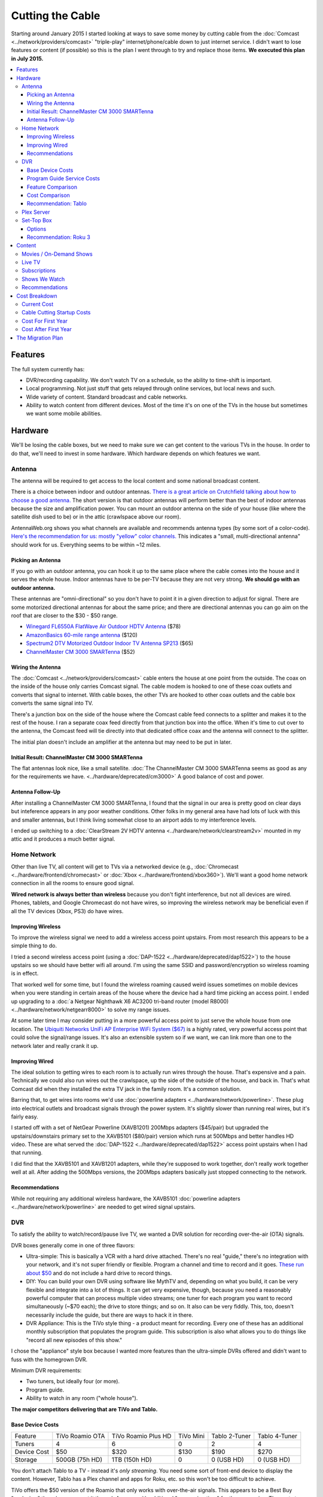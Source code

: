 =================
Cutting the Cable
=================

Starting around January 2015 I started looking at ways to save some money by cutting cable from the :doc:`Comcast <../network/providers/comcast>` "triple-play" internet/phone/cable down to just internet service. I didn't want to lose features or content (if possible) so this is the plan I went through to try and replace those items. **We executed this plan in July 2015.**

.. contents::
  :local:

Features
========
The full system currently has:

- DVR/recording capability. We don't watch TV on a schedule, so the ability to time-shift is important.
- Local programming. Not just stuff that gets relayed through online services, but local news and such.
- Wide variety of content. Standard broadcast and cable networks.
- Ability to watch content from different devices. Most of the time it's on one of the TVs in the house but sometimes we want some mobile abilities.

Hardware
========

We'll be losing the cable boxes, but we need to make sure we can get content to the various TVs in the house. In order to do that, we'll need to invest in some hardware. Which hardware depends on which features we want.

Antenna
-------
The antenna will be required to get access to the local content and some national broadcast content.

There is a choice between indoor and outdoor antennas. `There is a great article on Crutchfield talking about how to choose a good antenna. <http://wwv.crutchfield.com/learn/learningcenter/home/antenna.html>`_ The short version is that outdoor antennas will perform better than the best of indoor antennas because the size and amplification power. You can mount an outdoor antenna on the side of your house (like where the satellite dish used to be) or in the attic (crawlspace above our room).

AntennaWeb.org shows you what channels are available and recommends antenna types (by some sort of a color-code). `Here's the recommendation for us: mostly "yellow" color channels. <http://www.antennaweb.org/Stations.aspx?Address=&City=Hillsboro&State=OR&ZIP=97124&Housing=S&Accuracy=4&Height=6&Obstructed=False&StationList=&Lat=45.5442824&Lon=-122.9521023>`_ This indicates a "small, multi-directional antenna" should work for us. Everything seems to be within ~12 miles.

Picking an Antenna
~~~~~~~~~~~~~~~~~~
If you go with an outdoor antenna, you can hook it up to the same place where the cable comes into the house and it serves the whole house. Indoor antennas have to be per-TV because they are not very strong. **We should go with an outdoor antenna.**

These antennas are "omni-directional" so you don't have to point it in a given direction to adjust for signal. There are some motorized directional antennas for about the same price; and there are directional antennas you can go aim on the roof that are closer to the $30 - $50 range.

- `Winegard FL6550A FlatWave Air Outdoor HDTV Antenna <http://www.amazon.com/dp/B00E5Z3R6A?tag=mhsvortex>`_ ($78)
- `AmazonBasics 60-mile range antenna <http://www.amazon.com/dp/B00MFXNQBU?tag=mhsvortex>`_ ($120)
- `Spectrum2 DTV Motorized Outdoor Indoor TV Antenna SP213 <http://www.spectrumantenna.com/ProductDetails.asp?ProductCode=SP2&Click=564>`_ ($65)
- `ChannelMaster CM 3000 SMARTenna <http://www.amazon.com/dp/B000BSKO84?tag=mhsvortex>`_ ($52)

Wiring the Antenna
~~~~~~~~~~~~~~~~~~
The :doc:`Comcast <../network/providers/comcast>` cable enters the house at one point from the outside. The coax on the inside of the house only carries Comcast signal. The cable modem is hooked to one of these coax outlets and converts that signal to internet. With cable boxes, the other TVs are hooked to other coax outlets and the cable box converts the same signal into TV.

There's a junction box on the side of the house where the Comcast cable feed connects to a splitter and makes it to the rest of the house. I ran a separate coax feed directly from that junction box into the office. When it's time to cut over to the antenna, the Comcast feed will tie directly into that dedicated office coax and the antenna will connect to the splitter.

The initial plan doesn't include an amplifier at the antenna but may need to be put in later.

Initial Result: ChannelMaster CM 3000 SMARTenna
~~~~~~~~~~~~~~~~~~~~~~~~~~~~~~~~~~~~~~~~~~~~~~~
The flat antennas look nice, like a small satellite. :doc:`The ChannelMaster CM 3000 SMARTenna seems as good as any for the requirements we have. <../hardware/deprecated/cm3000>` A good balance of cost and power.

Antenna Follow-Up
~~~~~~~~~~~~~~~~~
After installing a ChannelMaster CM 3000 SMARTenna, I found that the signal in our area is pretty good on clear days but inteference appears in any poor weather conditions. Other folks in my general area have had lots of luck with this and smaller antennas, but I think living somewhat close to an airport adds to my interference levels.

I ended up switching to a :doc:`ClearStream 2V HDTV antenna <../hardware/network/clearstream2v>` mounted in my attic and it produces a much better signal.

Home Network
------------
Other than live TV, all content will get to TVs via a networked device (e.g., :doc:`Chromecast <../hardware/frontend/chromecast>` or :doc:`Xbox <../hardware/frontend/xbox360>`). We'll want a good home network connection in all the rooms to ensure good signal.

**Wired network is always better than wireless** because you don't fight interference, but not all devices are wired. Phones, tablets, and Google Chromecast do not have wires, so improving the wireless network may be beneficial even if all the TV devices (Xbox, PS3) do have wires.

Improving Wireless
~~~~~~~~~~~~~~~~~~
To improve the wireless signal we need to add a wireless access point upstairs. From most research this appears to be a simple thing to do.

I tried a second wireless access point (using a :doc:`DAP-1522 <../hardware/deprecated/dap1522>`) to the house upstairs so we should have better wifi all around. I'm using the same SSID and password/encryption so wireless roaming is in effect.

That worked well for some time, but I found the wireless roaming caused weird issues sometimes on mobile devices when you were standing in certain areas of the house where the device had a hard time picking an access point. I ended up upgrading to a :doc:`a Netgear Nighthawk X6 AC3200 tri-band router (model R8000) <../hardware/network/netgearr8000>` to solve my range issues.

At some later time I may consider putting in a more powerful access point to just serve the whole house from one location. The `Ubiquiti Networks UniFi AP Enterprise WiFi System ($67) <http://www.amazon.com/dp/B004XXMUCQ?tag=mhsvortex>`_ is a highly rated, very powerful access point that could solve the signal/range issues. It's also an extensible system so if we want, we can link more than one to the network later and really crank it up.

Improving Wired
~~~~~~~~~~~~~~~
The ideal solution to getting wires to each room is to actually run wires through the house. That's expensive and a pain. Technically we could also run wires out the crawlspace, up the side of the outside of the house, and back in. That's what Comcast did when they installed the extra TV jack in the family room. It's a common solution.

Barring that, to get wires into rooms we'd use :doc:`powerline adapters <../hardware/network/powerline>`. These plug into electrical outlets and broadcast signals through the power system. It's slightly slower than running real wires, but it's fairly easy.

I started off with a set of NetGear Powerline (XAVB1201) 200Mbps adapters ($45/pair) but upgraded the upstairs/downstairs primary set to the XAVB5101 ($80/pair) version which runs at 500Mbps and better handles HD video. These are what served the :doc:`DAP-1522 <../hardware/deprecated/dap1522>` access point upstairs when I had that running.

I did find that the XAVB5101 and XAVB1201 adapters, while they're supposed to work together, don't really work together well at all. After adding the 500Mbps versions, the 200Mbps adapters basically just stopped connecting to the network.

Recommendations
~~~~~~~~~~~~~~~
While not requiring any additional wireless hardware, the XAVB5101 :doc:`powerline adapters <../hardware/network/powerline>` are needed to get wired signal upstairs.

DVR
---
To satisfy the ability to watch/record/pause live TV, we wanted a DVR solution for recording over-the-air (OTA) signals.

DVR boxes generally come in one of three flavors:

- Ultra-simple: This is basically a VCR with a hard drive attached. There's no real "guide," there's no integration with your network, and it's not super friendly or flexible. Program a channel and time to record and it goes. `These run about $50 <http://www.amazon.com/dp/B00I2ZBD1U?tag=mhsvortex>`_ and do not include a hard drive to record things.
- DIY: You can build your own DVR using software like MythTV and, depending on what you build, it can be very flexible and integrate into a lot of things. It can get very expensive, though, because you need a reasonably powerful computer that can process multiple video streams; one tuner for each program you want to record simultaneously (~$70 each); the drive to store things; and so on. It also can be very fiddly. This, too, doesn't necessarily include the guide, but there are ways to hack it in there.
- DVR Appliance: This is the TiVo style thing - a product meant for recording. Every one of these has an additional monthly subscription that populates the program guide. This subscription is also what allows you to do things like "record all new episodes of this show."

I chose the "appliance" style box because I wanted more features than the ultra-simple DVRs offered and didn't want to fuss with the homegrown DVR.

Minimum DVR requirements:

- Two tuners, but ideally four (or more).
- Program guide.
- Ability to watch in any room ("whole house").

**The major competitors delivering that are TiVo and Tablo.**

Base Device Costs
~~~~~~~~~~~~~~~~~

===========  ===============  ===================  =========  =============  =============
Feature      TiVo Roamio OTA  TiVo Roamio Plus HD  TiVo Mini  Tablo 2-Tuner  Tablo 4-Tuner
-----------  ---------------  -------------------  ---------  -------------  -------------
Tuners       4                6                    0          2              4
Device Cost  $50              $320                 $130       $190           $270
Storage      500GB (75h HD)   1TB (150h HD)        0          0 (USB HD)     0 (USB HD)
===========  ===============  ===================  =========  =============  =============

You don't attach Tablo to a TV - instead it's *only streaming*. You need some sort of front-end device to display the content. However, Tablo has a Plex channel and apps for Roku, etc. so this won't be too difficult to achieve.

TiVo offers the $50 version of the Roamio that only works with over-the-air signals. This appears to be a Best Buy "exclusive," though you can get it through Amazon with additional "processing time" for the same price. The next step up from the $50 OTA Roamio is the 6-tuner $320 version.

In order to watch TiVo content, you need to have a TiVo Mini at each TV. Yes, the TiVo Mini is more expensive than the Roamio DVR.

Program Guide Service Costs
~~~~~~~~~~~~~~~~~~~~~~~~~~~
If you want the programming guide you have to subscribe. Most TiVo devices lock you into a 1 year contract minimum. Tablo is entirely optional and comes with a 30 day trial when you buy so you can see if you like it.

=========  ====  =====
Cost       TiVo  Tablo
---------  ----  -----
Per Month  $15   $5
Per Year   $150  $50
Lifetime   $500  $150
=========  ====  =====

Feature Comparison
~~~~~~~~~~~~~~~~~~
The difference between TiVo and Tablo primarily is the way you access content.

**TiVo wants to be your set top box** (and it requires you have a box at each TV to access content). If you want to stream to devices, you have to buy an extra "TiVo Stream" box or you have to go with the Roamio Plus HD box ($320).

**Tablo is more interested in working like Plex** - being a recording server that sits out there and lets you access from whatever. There are already apps for Android and iOS; there's a web app for computers; and there's a Plex integration channel so you can watch through Plex. As long as you have one of the network-enabled devices attached to the TV, you get the DVR/live TV functionality.

Cost Comparison
~~~~~~~~~~~~~~~
Assuming we want what we have now:

- Simple TV in our room. Not necessarily DVR access.
- Full TV/DVR access in the game room and living room.
- The programming guide so the thing is usable - one year of service.
- Four tuners (for apples-to-apples on the DVR comparisons).

==============  =====================================  ==============================
Item            TiVo                                   Tablo
--------------  -------------------------------------  ------------------------------
Equipment Cost  Roamio OTA: $50, TiVo Mini (x2): $130  4-Tuner: $270, Hard Drive: $50
Guide Cost      $150                                   $50
Total           $330                                   $370
==============  =====================================  ==============================

At first that looks like it costs more to go Tablo. However, if we want to extend TV into other rooms, the TiVo Mini cost starts impacting things. Even just adding one more TiVo Mini puts Tablo over the edge. And if you start considering the longer-term guide cost, Tablo totally wins out.

Recommendation: Tablo
~~~~~~~~~~~~~~~~~~~~~
The flexibility and features of Tablo plus the cheap cost of the guide means it's probably the best overall solution for us.

Plex Server
-----------
We currently serve Plex through the :doc:`Synology DS1010+ <../hardware/server/synologyds1010>` NAS in the office. The problem is that, while it works great for SD (standard definition) content, it doesn't have the horsepower to handle HD content. Any time you try to play HD content, the video stutters as the server tries to keep up. This was going to be a stumbling block for putting our HD movies on Plex anyway, but we could have put it off for a bit since getting the HD movies in there isn't a huge priority.

However, given Tablo access will probably be through Plex for some devices, it becomes a bit more pressing.

The CPU power required is for transcoding - which is basically "taking the video stream and converting it into something that looks good on your device." Video processing takes a lot of CPU and the current Synology NAS just doesn't have it. It wasn't meant for that kind of work.

`Plex has some recommendations on what sort of CPU you need to accomplish transcoding <https://support.plex.tv/hc/en-us/articles/201774043-What-kind-of-CPU-do-I-need-for-my-Server-computer->`_. Using a separate server to do the video processing and leaving the content stored on a NAS is something `several folks have working well <https://forums.plex.tv/index.php/topic/124747-pms-on-separate-pc-w-nas-as-media-storage/>`_.

There is a benchmark called "Passmark" that helps guide what sort of CPU might fit the bill. The rough guideline is that if we want HD content, we need to multiply 2000 (the benchmark required for a single stream) by the number of streams we might have (say, 2 or 4). For me, I figured four streams would be enough to future-proof things for a while, so I wanted a CPU with Passmark of ~8000.

**I ended up choosing an AMD FX-8350 processor with a Passmark of 8988** and `a pretty good price-to-performance ratio <http://www.cpubenchmark.net/cpu.php?cpu=AMD+FX-8350+Eight-Core>`_.

**I targeted a server cost of about $500.** Here are the parts I bought to build my :doc:`Megaplex server <../hardware/server/megaplex>`:


- `AMD FD8350FRHKBOX FX-8350 FX-Series 8-Core Black Edition Processor - $169.99 <http://www.amazon.com/dp/B009O7YUF6?tag=mhsvortex>`_
- `Gigabyte AM3+ AMD DDR3 1333 760G HDMI USB 3.0 Micro ATX Motherboard GA-78LMT-USB3 - $58.99 <http://www.amazon.com/dp/B009FC3YJ8?tag=mhsvortex>`_
- `Rosewill Dual Fans MicroATX Mini Tower Computer Case, Black FBM-02 - $29.99 <http://www.amazon.com/dp/B009NJAE4Q?tag=mhsvortex>`_
- `Antec EarthWatts EA-380D Green 380 Watt 80 PLUS BRONZE Power Supply - $40.01 <http://www.amazon.com/dp/B002UOR17Y?tag=mhsvortex>`_
- `Crucial Ballistix Sport 8GB Kit (4GBx2) DDR3 1600 MT/s (PC3-12800) CL9 @1.5V UDIMM 240-Pin Memory BLS2KIT4G3D1609DS1S00 - $59.99 <http://www.amazon.com/dp/B006WAGGUK?tag=mhsvortex>`_
- `LG Electronics 14x Internal BDXL Blu-Ray Burner Rewriter WH14NS40 - Bulk Drive - Black - $56.95 <http://www.amazon.com/dp/B007YWMCA8?tag=mhsvortex>`_
- `5 Pack Monoprice 18-Inch SATA III 6.0 Gbps Cable with Locking Latch and 1 x 90-Degree Plug (108783) - $7.99 <http://www.amazon.com/dp/B00IOS6EAU?tag=mhsvortex>`_
- `StarTech.com 12-Inch LP4 to 2x SATA Power Y Cable Adapter - $3.99 <http://www.amazon.com/dp/B0002GRUV4?tag=mhsvortex>`_
- `JBtek Sleeved PWM Fan Splitter Cable 1 to 2 Converter - $5.99 <http://www.amazon.com/dp/B00OZ10FI2?tag=mhsvortex>`_
- `WD Blue 1TB SATA 6Gb/s 7200rpm Internal Hard Drive - $54.99 (2 of these) <http://www.amazon.com/dp/B0088PUEPK?tag=mhsvortex>`_

**Total price: $543.87**

Set-Top Box
-----------
In the master bedroom there's no gaming console or other device that can get the online content, so we need to solve that. Depending on the solution and what it provides, we may want to put a device even at the TVs that have gaming consoles.

Options
~~~~~~~

- Google :doc:`Chromecast <../hardware/frontend/chromecast>`
- Apple TV
- Amazon Fire TV
- :doc:`Roku 3 <../hardware/frontend/roku>`

`CNet has a great comparison of these devices that matches up with my findings so I won't repeat the whole thing here. <http://www.cnet.com/news/chromecast-vs-apple-tv-vs-roku-3-which-media-streamer-should-you-buy/>`_

We have a :doc:`Chromecast <../hardware/frontend/chromecast>` and I've found two problems with it.

- It never gets a great network signal. Even if it's right next to the access point, it never seems to get over three bars.
- Starting February 2104, it has been getting really flaky, not wanting to connect to the wireless network. Some quick research shows this is not uncommon.

Since I want a wired solution to ensure good connectivity, **Chromecast is out**. Most of our stuff is not in Apple format, so **Apple TV is out**.

`Tablo is both on Amazon Fire TV and Roku 3 <https://www.tablotv.com/blog/sneak-peek-new-roku-channel-amazon-fire-android/>`_. Reading online reviews, while both devices seem reasonable, almost every comparison review (outside of the Amazon web site) points to Roku as a clear winner for having more available content and easier-to-use features. For example, when you search for a title on Amazon Fire TV, it only searches a single app - :doc:`Netflix <../services/netflix>` or :doc:`Amazon Prime <../services/amazon>`. When you search on Roku, you get searches across all the apps, so it'll find the title in Netflix, Amazon, and :doc:`Hulu Plus <../services/hulu>`, then give you a choice which source to use.

Recommendation: Roku 3
~~~~~~~~~~~~~~~~~~~~~~
I got a :doc:`Roku 3 <../hardware/frontend/roku>` for the master bedroom and it turned out amazing. I very shortly thereafter also got one for the main TV. The ease of setup and ease of use really can't be beat.

Content
=======
The content we get through cable right now includes movies (mostly on demand through Showtime, Starz, and Encore) and shows (mostly DVR or on-demand from broadcast networks, though a few from Showtime).

Movies / On-Demand Shows
------------------------
Movies are available on :doc:`Netflix <../services/netflix>`, :doc:`Hulu Plus <../services/hulu>`, :doc:`Amazon Prime <../services/amazon>`, and on our Plex server. I don't think we'll be at a shortage of movies to watch, however, most of these are not new releases.

New releases may require us to use Redbox or rent/buy from Amazon Instant Video or Xbox Video.

CBS has its own on-demand service called "CBS All Access." It only works on computers - there's no app and no integration with anything else.

Channels like TNT, FX, and such (expanded basic channels) mostly do not have on-demand solutions. :doc:`Hulu Plus <../services/hulu>` has a few of these shows, but generally shows from these channels are limited to previous seasons.

Live TV
-------
If we want live programming, we can use over-the-air broadcasts via an antenna.

There are effectively two ways to watch live TV: Directly through the antenna attached to the TV or through a device (like a tuner box).

Just watching live TV is free and works with the antenna. If you want the ability to pause/record live TV or see a program guide, it requires one of the DVR devices I outlined above.

Subscriptions
-------------

==============  =============
Service         Cost Per Year
--------------  -------------
Netflix         $96 ($8/mo)
Hulu Plus       $96 ($8/mo)
Amazon Prime    $99
CBS All Access  $72 ($6/mo)
==============  =============

I didn't really research HBO Now since $15/month for a single channel seems like a bit much.

Shows We Watch
--------------

This grid shows a few of the shows we watch and which provider covers that show. Assuming the show isn't available on live TV to record via DVR, we'd use a provider to get the show.

========================  =======  =========  ======  ==============
Show                      Netflix  Hulu Plus  Amazon  CBS All Access
------------------------  -------  ---------  ------  --------------
NCIS                                                  C,P
CSI                                                   C,P
Doctor Who                P        P          P
Parks and Recreation               C,P        P
Homeland
Sherlock                  P
Big Bang Theory                                       C,P
Agent Carter                       C,P
Agents of SHIELD                   C,P
House of Cards            C,P
Orange/New Black          C,P
American Horror Story     P        P          P
Bob's Burgers                      C,P
The Librarians
Saturday Night Live                C,P
Person of Interest                                    C,P
Grimm                              C,P
Family Guy                         C,P
Glee                               C,P
Archer                    P        P
Nurse Jackie
Jake / Neverland Pirates
Sofia the First
========================  =======  =========  ======  ==============

- C = Current episodes available (sometimes delayed)
- P = Past episodes available

Not counting shows that are broadcast, there are definitely some shows that don't have an online solution at all (e.g., Homeland or anything from Disney Jr.).

We do watch a lot of CBS shows. It's unclear whether it'd be worth $72/year for access online. **A DVR solution would probably be better.** We just couldn't miss any episodes or... well, we'd miss them. No on-demand.

Recommendations
---------------

Based on our viewing habits and the presence of a DVR solution, we're looking at:

- :doc:`Netflix <../services/netflix>`
- :doc:`Hulu Plus <../services/hulu>`
- :doc:`Amazon Prime <../services/amazon>`

Cost Breakdown
==============

Current Cost
------------

Our :doc:`Comcast <../network/providers/comcast>` cable package provides:

- 105Mbps internet
- TV (expanded basic + Starz/Encore)
- Phone

=====================================  ============  ===========  ============
Package                                Monthly Cost  Annual Cost  Savings/Year
-------------------------------------  ------------  -----------  ------------
HD Preferred XF Triple Play (current)  $163.35       $1960.20     --
Internet/Phone only                    $110.90       $1330.80     $629.40
Internet only                          $65.95        $791.40      $1168.80
=====================================  ============  ===========  ============

**The most savings is obviously with internet-only.**  We can use our mobile phones for our primary numbers and wifi calling in the house now enables us to get a good signal and actually receive calls at home. We would lose our landline number unless we choose to do something like the Sprint solution and port the number there, but that's not a huge deal.

Cable Cutting Startup Costs
---------------------------
Given some guesses at which equipment we'd want, here's an equipment + services cost estimate for losing cable.

+--------------------+---------------------------------+-------+
| Live TV                                                      |
+--------------------+---------------------------------+-------+
|                    | ChannelMaster CM 3000 SMARTenna | $52   |
+--------------------+---------------------------------+-------+
|                    | Tablo 4-tuner DVR               | $270  |
+--------------------+---------------------------------+-------+
|                    | 1TB USB HDD for Tablo recording | $100  |
+--------------------+---------------------------------+-------+
|                    | Tablo guide service (1 year)    | $50   |
+--------------------+---------------------------------+-------+
| Network                                                      |
+--------------------+---------------------------------+-------+
|                    | Netgear 500Mbps XAVB5101 (pair) | $80   |
+--------------------+---------------------------------+-------+
| Content Providers                                            |
+--------------------+---------------------------------+-------+
|                    | Netflix (1 year)                | $96   |
+--------------------+---------------------------------+-------+
|                    | Hulu Plus (1 year)              | $96   |
+--------------------+---------------------------------+-------+
|                    | Amazon Prime (1 year)           | $99   |
+--------------------+---------------------------------+-------+
| Plex Server                                                  |
+--------------------+---------------------------------+-------+
|                    | Parts                           | $544  |
+--------------------+---------------------------------+-------+
| **Startup Equipment Costs**                          | $1046 |
+--------------------+---------------------------------+-------+
| **Total Recurring Annual Costs**                     | $341  |
+--------------------+---------------------------------+-------+
| **TOTAL FIRST YEAR COST**                            | $1387 |
+--------------------+---------------------------------+-------+

We already pay for :doc:`Netflix <../services/netflix>` and :doc:`Amazon Prime <../services/amazon>`, and we really wanted the Plex server anyway, so if you subtract those costs from the "startup" cost, **the first year is more like $648**

Notes:

- **There is a chance there is something not being accounted for here.** For example, cables we don't have, or some connector or another to get things hooked up.
- **If we run physical cable instead of using powerline, it would be cheaper.** Of course, it's a ton more work.
- **Hard drive prices change often** so we may come in cheaper on that.
- **We could get the 2-tuner Tablo and save $80**, but we could only record one thing and watch one other thing through it; or record two total things. Kind of like the old cable DVR that we didn't like much.
- **If we want a better wireless access point, this doesn't account for that.** I did end up upgrading our router to improve wireless, but that's not in this budget.
- If we like the Tablo service, **the lifetime $150 cost may be a better long-term investment** with a break-even after three years.

Cost For First Year
-------------------

==========================================  ========
Comcast internet-only                       $791.40
H/W + services (w/o Netflix, Amazon, Plex)  $648.00
Total                                       $1439.40
Savings from current plan                   $520.80
==========================================  ========

Due to the startup hardware costs the savings is not as good in the first year as in subsequent years. If we went to internet/phone, it would be closer to the same price as we already pay - we wouldn't actually save any money the first year.

Cost After First Year
---------------------

==============================  ========
Comcast internet-only           $791.40
Services (w/o Netflix, Amazon)  $146.00
Total                           $937.40
Savings from current plan       $1022.80
==============================  ========

**This subsequent year scenario is where the payoff is.** Once the hardware is in place, you basically only pay for services and the internet connection.

The Migration Plan
==================

1. Prepare for phone replacement.
    a. Ensure cell phones are set up for wifi calling.
    b. Figure out "quiet time" for phones so we can mute them at night but still allow calls through. (`This "Do Not Disturb" app <https://play.google.com/store/apps/details?id=com.cabooze.buzzoff>`_ is a reasonable solution.)
2. Update home network.
    a. Purchase and install upgraded powerline adapters to extend wired network.
    b. Verify strong connectivity upstairs.
    c. Determine if better wireless access point is required upstairs - purchase and install if so.
3. Update Plex server.
    a. Order and assemble parts.
    b. Install Plex server software.
    c. Port the existing library (metadata) to the new :doc:`Megaplex server <../hardware/server/megaplex>`.
4. Prepare for antenna installation - determine how the cables will be hooked up.
    a. Figure out where the cables from the junction box on the side of the house go once they go under through the vent.
    b. Wire up a coax run from the junction box to the office to ensure the Comcast signal still gets there.
5. Install antenna and test.
    a. Order antenna.
    b. Put up the antenna and get the wiring in place.
    c. Temporarily switch to antenna signal with Comcast only running in office.
    d. Verify antenna signal is good - determine if signal amplifier or different antenna placement is required.
    e. Switch back to Comcast inside the house but leave the antenna hooked to the one outlet in the office (the one that will eventually be Comcast). We'll use that to set up Tablo.
6. Set up Tablo.
    a. Order the Tablo box.
    b. Hook up Tablo to the one outlet that has antenna signal. Make sure it powers on and connects to things. Scan for channels but don't program recordings yet.
    c. Install Tablo apps on mobile devices and tablets.
    d. Set up the Plex channel for Tablo and test, particularly with HD signal.
    e. Verify Tablo still gets the channels - maybe re-scan to ensure.
    f. Set up recordings.
7. Pre-cut over.
    a. Finish watching all the shows we have recorded.
    b. Write down all of the things we record - channels, times, etc. so we can set up Tablo or plan things on Hulu.
    c. Start Hulu Plus subscription.
    d. Add Hulu Plus apps to Xbox, Playstation, mobile, tablet.
8. Cut over.
    a. Discontinue TV and phone service with Comcast.
    b. Remove Comcast boxes and wire the TVs directly to the wall coax outlet.
    c. Swap the cables outside - Comcast goes to the single outlet in the office, antenna goes to everything else.
    d. Swap the cable to the Tablo so it gets TV signal.
    e. Swap the cable to the Comast router so it gets Comcast signal.
9. Set up existing TV points.
    a. Update TV input/output to skip cable box input.
    b. Update remote controls as needed to control standard TV channels rather than cable box channels.
